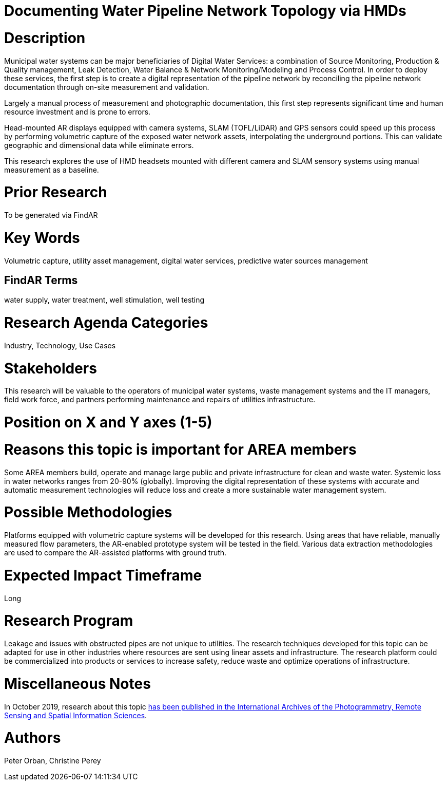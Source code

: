 [[ra-Iutilities5-digitalwater]]

# Documenting Water Pipeline Network Topology via HMDs

# Description
Municipal water systems can be major beneficiaries of Digital Water Services: a combination of Source Monitoring, Production & Quality management, Leak Detection, Water Balance & Network Monitoring/Modeling and Process Control. In order to deploy these services, the first step is to create a digital representation of the pipeline network by reconciling the pipeline network documentation through on-site measurement and validation.

Largely a manual process of measurement and photographic documentation, this first step represents significant time and human resource investment and is prone to errors.

Head-mounted AR displays equipped with camera systems, SLAM (TOFL/LiDAR) and GPS sensors could speed up this process by performing volumetric capture of the exposed water network assets, interpolating the underground portions. This can validate geographic and dimensional data while  eliminate errors.

This research explores the use of HMD headsets mounted with different camera and SLAM sensory systems using manual measurement as a baseline.

# Prior Research
To be generated via FindAR

# Key Words
Volumetric capture, utility asset management, digital water services, predictive water sources management

## FindAR Terms
water supply, water treatment, well stimulation, well testing

# Research Agenda Categories
Industry, Technology, Use Cases

# Stakeholders
This research will be valuable to the operators of municipal water systems, waste management systems and the IT managers, field work force, and partners performing maintenance and repairs of utilities infrastructure.

# Position on X and Y axes (1-5)

# Reasons this topic is important for AREA members
Some AREA members build, operate and manage large public and private infrastructure for clean and waste water. Systemic loss in water networks ranges from 20-90% (globally). Improving the digital representation of these systems with accurate and automatic measurement technologies will reduce loss and create a more sustainable water management system.

# Possible Methodologies
Platforms equipped with volumetric capture systems will be developed for this research. Using areas that have reliable, manually measured flow parameters, the AR-enabled prototype system will be tested in the field. Various data extraction methodologies are used to compare the AR-assisted platforms with ground truth.

# Expected Impact Timeframe
Long

# Research Program
Leakage and issues with obstructed pipes are not unique to utilities. The research techniques developed for this topic can be adapted for use in other industries where resources are sent using linear assets and infrastructure. The research platform could be commercialized into products or services to increase safety, reduce waste and optimize operations of infrastructure.

# Miscellaneous Notes
In October 2019, research about this topic https://www.researchgate.net/publication/336238139_DEVELOPMENT_OF_AUGMENTED_REALITY_PIPELINE_VISUALISER_ARPV_APPLICATION_FOR_VISUALISING_UNDERGROUND_WATER_PIPELINE[has been published in the International Archives of the Photogrammetry, Remote Sensing and Spatial Information Sciences].

# Authors
Peter Orban, Christine Perey

